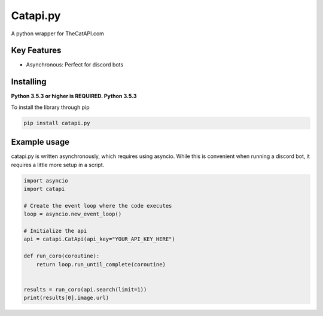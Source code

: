 Catapi.py
=========

.. image:: https://img.shields.io/pypi/v/catapi.py.svg
   :target: https://pypi.python.org/pypi/catapi.py
   :alt: PyPI version info
.. image:: https://img.shields.io/pypi/pyversions/catapi.py.svg
   :target: https://pypi.python.org/pypi/catapi.py
   :alt: PyPI supported Python versions


A python wrapper for TheCatAPI.com

Key Features
------------

* Asynchronous: Perfect for discord bots


Installing
----------

**Python 3.5.3 or higher is REQUIRED. Python 3.5.3**

To install the library through pip

.. code:: sh

    pip install catapi.py


Example usage
-------------

catapi.py is written asynchronously, which requires using asyncio. While this is convenient when running a discord bot, it requires a little more setup in a script.

.. code:: sh

    import asyncio
    import catapi
    
    # Create the event loop where the code executes
    loop = asyncio.new_event_loop()
    
    # Initialize the api
    api = catapi.CatApi(api_key="YOUR_API_KEY_HERE")
    
    def run_coro(coroutine):
        return loop.run_until_complete(coroutine)
    
    
    results = run_coro(api.search(limit=1))
    print(results[0].image.url)
